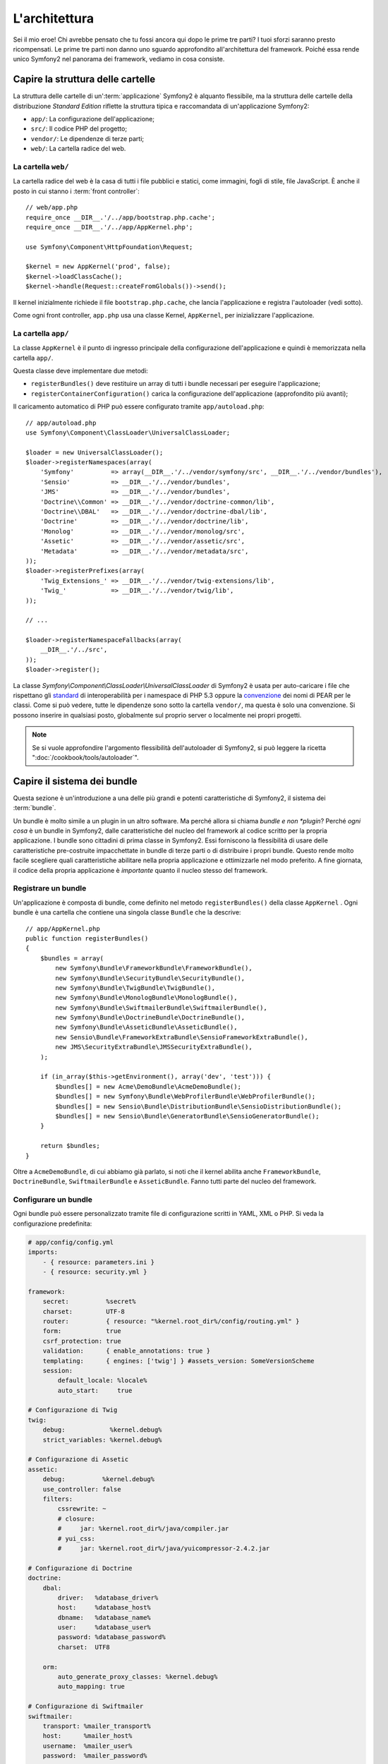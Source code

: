 L'architettura
==============

Sei il mio eroe! Chi avrebbe pensato che tu fossi ancora qui dopo le prime
tre parti? I tuoi sforzi saranno presto ricompensati. Le prime tre parti
non danno uno sguardo approfondito all'architettura del framework. Poiché
essa rende unico Symfony2 nel panorama dei framework, vediamo in cosa consiste.


Capire la struttura delle cartelle
----------------------------------

La struttura delle cartelle di un':term:`applicazione` Symfony2 è alquanto flessibile,
ma la struttura delle cartelle della distribuzione *Standard Edition* riflette
la struttura tipica e raccomandata di un'applicazione Symfony2:

* ``app/``:    La configurazione dell'applicazione;
* ``src/``:    Il codice PHP del progetto;
* ``vendor/``: Le dipendenze di terze parti;
* ``web/``:    La cartella radice del web.

La cartella ``web/``
~~~~~~~~~~~~~~~~~~~~

La cartella radice del web è la casa di tutti i file pubblici e statici,
come immagini, fogli di stile, file JavaScript. È anche il posto in cui
stanno i :term:`front controller`::

    // web/app.php
    require_once __DIR__.'/../app/bootstrap.php.cache';
    require_once __DIR__.'/../app/AppKernel.php';

    use Symfony\Component\HttpFoundation\Request;

    $kernel = new AppKernel('prod', false);
    $kernel->loadClassCache();
    $kernel->handle(Request::createFromGlobals())->send();

Il kernel inizialmente richiede il file ``bootstrap.php.cache``, che lancia
l'applicazione e registra l'autoloader (vedi sotto).

Come ogni front controller, ``app.php`` usa una classe Kernel, ``AppKernel``,
per inizializzare l'applicazione.

.. _the-app-dir:

La cartella ``app/``
~~~~~~~~~~~~~~~~~~~~

La classe ``AppKernel`` è il punto di ingresso principale della configurazione
dell'applicazione e quindi è memorizzata nella cartella ``app/``.

Questa classe deve implementare due metodi:

* ``registerBundles()`` deve restituire un array di tutti i bundle necessari per
  eseguire l'applicazione;

* ``registerContainerConfiguration()`` carica la configurazione dell'applicazione
  (approfondito più avanti);

Il caricamento automatico di PHP può essere configurato tramite ``app/autoload.php``::

    // app/autoload.php
    use Symfony\Component\ClassLoader\UniversalClassLoader;

    $loader = new UniversalClassLoader();
    $loader->registerNamespaces(array(
        'Symfony'          => array(__DIR__.'/../vendor/symfony/src', __DIR__.'/../vendor/bundles'),
        'Sensio'           => __DIR__.'/../vendor/bundles',
        'JMS'              => __DIR__.'/../vendor/bundles',
        'Doctrine\\Common' => __DIR__.'/../vendor/doctrine-common/lib',
        'Doctrine\\DBAL'   => __DIR__.'/../vendor/doctrine-dbal/lib',
        'Doctrine'         => __DIR__.'/../vendor/doctrine/lib',
        'Monolog'          => __DIR__.'/../vendor/monolog/src',
        'Assetic'          => __DIR__.'/../vendor/assetic/src',
        'Metadata'         => __DIR__.'/../vendor/metadata/src',
    ));
    $loader->registerPrefixes(array(
        'Twig_Extensions_' => __DIR__.'/../vendor/twig-extensions/lib',
        'Twig_'            => __DIR__.'/../vendor/twig/lib',
    ));

    // ...

    $loader->registerNamespaceFallbacks(array(
        __DIR__.'/../src',
    ));
    $loader->register();

La classe `Symfony\\Component\\ClassLoader\\UniversalClassLoader` di Symfony2 è usata
per auto-caricare i file che rispettano gli `standard`_  di interoperabilità  per i namespace
di PHP 5.3 oppure la `convenzione`_ dei nomi di PEAR per le classi. Come si può vedere,
tutte le dipendenze sono sotto la cartella ``vendor/``, ma questa è solo una convenzione.
Si possono inserire in qualsiasi posto, globalmente sul proprio server o localmente nei
propri progetti.

.. note::

    Se si vuole approfondire l'argomento flessibilità dell'autoloader di Symfony2,
    si può leggere la ricetta ":doc:`/cookbook/tools/autoloader`".


Capire il sistema dei bundle
----------------------------

Questa sezione è un'introduzione a una delle più grandi e
potenti caratteristiche di Symfony2, il sistema dei :term:`bundle`.

Un bundle è molto simile a un plugin in un altro software. Ma perché
allora si chiama *bundle e non *plugin*? Perché *ogni cosa* è un bundle
in Symfony2, dalle caratteristiche del nucleo del framework al codice
scritto per la propria applicazione. I bundle sono cittadini di prima classe in Symfony2.
Essi forniscono la flessibilità di usare delle caratteristiche pre-costruite impacchettate
in bundle di terze parti o di distribuire i propri bundle. Questo rende
molto facile scegliere quali caratteristiche abilitare nella propria
applicazione e ottimizzarle nel modo preferito. A fine giornata, il codice
della propria applicazione è *importante* quanto il nucleo stesso del framework.

Registrare un bundle
~~~~~~~~~~~~~~~~~~~~

Un'applicazione è composta di bundle, come definito nel metodo ``registerBundles()``
della classe ``AppKernel`` . Ogni bundle è una cartella che contiene una singola classe
``Bundle`` che la descrive::

    // app/AppKernel.php
    public function registerBundles()
    {
        $bundles = array(
            new Symfony\Bundle\FrameworkBundle\FrameworkBundle(),
            new Symfony\Bundle\SecurityBundle\SecurityBundle(),
            new Symfony\Bundle\TwigBundle\TwigBundle(),
            new Symfony\Bundle\MonologBundle\MonologBundle(),
            new Symfony\Bundle\SwiftmailerBundle\SwiftmailerBundle(),
            new Symfony\Bundle\DoctrineBundle\DoctrineBundle(),
            new Symfony\Bundle\AsseticBundle\AsseticBundle(),
            new Sensio\Bundle\FrameworkExtraBundle\SensioFrameworkExtraBundle(),
            new JMS\SecurityExtraBundle\JMSSecurityExtraBundle(),
        );

        if (in_array($this->getEnvironment(), array('dev', 'test'))) {
            $bundles[] = new Acme\DemoBundle\AcmeDemoBundle();
            $bundles[] = new Symfony\Bundle\WebProfilerBundle\WebProfilerBundle();
            $bundles[] = new Sensio\Bundle\DistributionBundle\SensioDistributionBundle();
            $bundles[] = new Sensio\Bundle\GeneratorBundle\SensioGeneratorBundle();
        }

        return $bundles;
    }

Oltre a ``AcmeDemoBundle``, di cui abbiamo già parlato, si noti che il kernel
abilita anche ``FrameworkBundle``, ``DoctrineBundle``,
``SwiftmailerBundle`` e ``AsseticBundle``. Fanno tutti parte del nucleo del
framework.

Configurare un bundle
~~~~~~~~~~~~~~~~~~~~~

Ogni bundle può essere personalizzato tramite file di configurazione scritti in YAML,
XML o PHP. Si veda la configurazione predefinita:

.. code-block:: yaml

    # app/config/config.yml
    imports:
        - { resource: parameters.ini }
        - { resource: security.yml }

    framework:
        secret:          %secret%
        charset:         UTF-8
        router:          { resource: "%kernel.root_dir%/config/routing.yml" }
        form:            true
        csrf_protection: true
        validation:      { enable_annotations: true }
        templating:      { engines: ['twig'] } #assets_version: SomeVersionScheme
        session:
            default_locale: %locale%
            auto_start:     true

    # Configurazione di Twig
    twig:
        debug:            %kernel.debug%
        strict_variables: %kernel.debug%

    # Configurazione di Assetic
    assetic:
        debug:          %kernel.debug%
        use_controller: false
        filters:
            cssrewrite: ~
            # closure:
            #     jar: %kernel.root_dir%/java/compiler.jar
            # yui_css:
            #     jar: %kernel.root_dir%/java/yuicompressor-2.4.2.jar

    # Configurazione di Doctrine
    doctrine:
        dbal:
            driver:   %database_driver%
            host:     %database_host%
            dbname:   %database_name%
            user:     %database_user%
            password: %database_password%
            charset:  UTF8

        orm:
            auto_generate_proxy_classes: %kernel.debug%
            auto_mapping: true

    # Configurazione di Swiftmailer
    swiftmailer:
        transport: %mailer_transport%
        host:      %mailer_host%
        username:  %mailer_user%
        password:  %mailer_password%

    jms_security_extra:
        secure_controllers:  true
        secure_all_services: false

Ogni voce come ``framework`` definisce la configurazione per uno specifico bundle.
Per esempio, ``framework`` configura ``FrameworkBundle``, mentre ``swiftmailer``
configura ``SwiftmailerBundle``.

Ogni :term:`ambiente` può sovrascrivere la configurazione predefinita, fornendo un file
di configurazione specifico. Per esempio, l'ambiente ``dev`` carica il file ``config_dev.yml``,
che carica la configurazione principale (cioè ``config.yml``) e quindi la modifica per
aggiungere alcuni strumenti di debug:

.. code-block:: yaml

    # app/config/config_dev.yml
    imports:
        - { resource: config.yml }

    framework:
        router:   { resource: "%kernel.root_dir%/config/routing_dev.yml" }
        profiler: { only_exceptions: false }

    web_profiler:
        toolbar: true
        intercept_redirects: false

    monolog:
        handlers:
            main:
                type:  stream
                path:  %kernel.logs_dir%/%kernel.environment%.log
                level: debug
            firephp:
                type:  firephp
                level: info

    assetic:
        use_controller: true

Estendere un bundle
~~~~~~~~~~~~~~~~~~~

Oltre ad essere un modo carino per organizzare e configurare il proprio codice, un bundle
può estendere un altro bundle. L'ereditarietà dei bundle consente di sovrascrivere un bundle
esistente, per poter personalizzare i suoi controllori, i template o qualsiasi altro suo
file. Qui sono d'aiuto i nomi logici (come ``@AcmeDemoBundle/Controller/SecuredController.php``),
che astraggono i posti in cui le risorse sono effettivamente memorizzate.

Nomi logici di file
...................

Quando si vuole fare riferimento a un file da un bundle, usare questa notazione:
``@NOME_BUNDLE/percorso/del/file``; Symfony2 risolverà ``@NOME_BUNDLE`` nel percorso
reale del bundle. Per esempio, il percorso logico
``@AcmeDemoBundle/Controller/DemoController.php`` verrebbe convertito in
``src/Acme/DemoBundle/Controller/DemoController.php``, perché Symfony conosce
la locazione di ``AcmeDemoBundle``.

Nomi logici di controllori
..........................

Per i controllori, occorre fare riferimento ai nomi dei metodi usando il formato
``NOME_BUNDLE:NOME_CONTROLLORE:NOME_AZIONE``. Per esempio,
``AcmeDemoBundle:Welcome:index`` mappa il metodo ``indexAction`` della classe
``Acme\DemoBundle\Controller\WelcomeController``.

Nomi logici di template
.......................

Per i template, il nome logico ``AcmeDemoBundle:Welcome:index.html.twig`` è
convertito al percorso del file ``src/Acme/DemoBundle/Resources/views/Welcome/index.html.twig``.
I template diventano ancora più interessanti quando si realizza che i file non
hanno bisogno di essere memorizzati su filesystem. Si possono facilmente
memorizzare, per esempio, in una tabella di database.

Estendere i bundle
..................

Se si seguono queste convenzioni, si può usare
l':doc:`ereditarietà dei bundle</cookbook/bundles/inheritance>`
per "sovrascrivere" file, controllori o template. Per esempio, se un nuovo bundle
chiamato ``AcmeNewBundle`` estende ``AcmeDemoBundle``, Symfony proverà a caricare
prima il controllore ``AcmeDemoBundle:Welcome:index`` da ``AcmeNewBundle`` e poi
cercherà il secondo ``AcmeDemoBundle``. Questo vuol dire che un bundle può sovrascrivere
quasi ogni parte di un altro bundle!

Capite ora perché Symfony2 è così flessibile? Condividere i propri bundle tra le
applicazioni, memorizzarli localmente o globalmente, a propria scelta.

.. _using-vendors:

Usare i venditori
-----------------

Probabilmente la propria applicazione dipenderà da librerie di terze parti.
Queste ultime dovrebbero essere memorizzate nella cartella ``vendor/``.
Tale cartella contiene già le librerie di Symfony2, SwiftMailer, l'ORM Doctrine,
il sistema di template Twig e alcune altre librerie e bundle di terze parti.

Capire la cache e i log
-----------------------

Symfony2 è forse uno dei framework completi più veloci in circolazione.
Ma come può essere così veloce, se analizza e interpreta decine di file
YAML e XML a ogni richiesta? In parte, per il suo sistema di cache. La
configurazione dell'applicazione è analizzata solo per la prima richiesta
e poi compilata in semplice file PHP, memorizzato nella cartella ``app/cache/``
dell'applicazione. Nell'ambiente di sviluppo, Symfony2 è abbastanza
intelligente da pulire la cache quando cambiano dei file. In produzione,
invece, occorre pulire la cache manualmente quando si aggiorna il codice
o si modifica la configurazione.

Sviluppando un'applicazione web, le cose possono andar male in diversi modi.
I file di log nella cartella ``app/logs/`` dicono tutto a proposito delle richieste e aiutano a risolvere il problema in breve tempo.

Usare l'interfaccia a linea di comando
--------------------------------------

Ogni applicazione ha uno strumento di interfaccia a linea di comando (``app/console``),
che aiuta nella manutenzione dell'applicazione. La console fornisce dei comandi che incrementano la produttività, automatizzando
dei compiti noiosi e ripetitivi.

Richiamandola senza parametri, si può sapere di più sulle sue capacità:

.. code-block:: bash

    php app/console

L'opzione ``--help`` aiuta a scoprire l'utilizzo di un comando:

.. code-block:: bash

    php app/console router:debug --help

Considerazioni finali
---------------------

Dopo aver letto questa parte, si dovrebbe essere in grado di muoversi facilmente
dentro Symfony2 e farlo funzionare. Ogni cosa in Symfony2 è fatta per
rispondere alle varie esigenze. Quindi, si possono rinominare e spostare le
varie cartelle, finché non si raggiunge il risultato voluto.

E questo è tutto per il giro veloce. Dai test all'invio di email, occorre ancora
imparare diverse cose per padroneggiare Symfony2. Pronti per approfondire questi
temi? Senza indugi, basta andare nella pagine del :doc:`libro</book/index>` e
scegliere un argomento a piacere.

.. _standard:    http://groups.google.com/group/php-standards/web/psr-0-final-proposal
.. _convenzione: http://pear.php.net/
